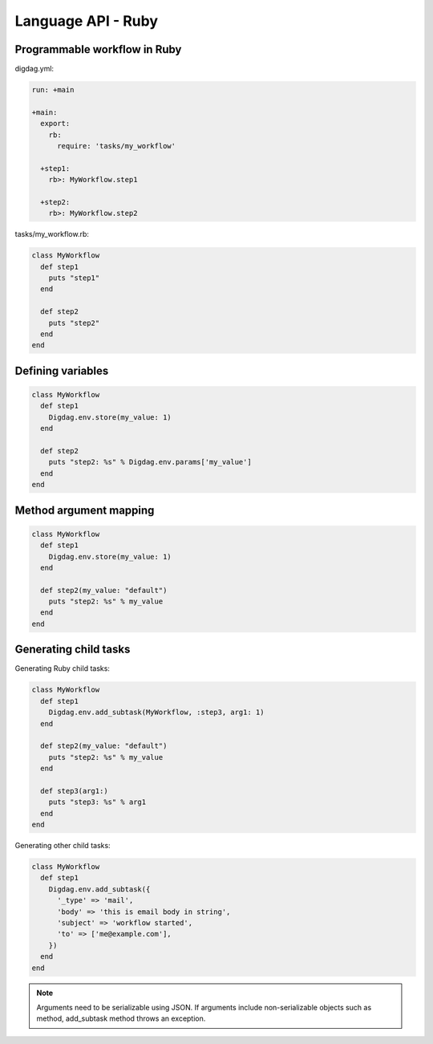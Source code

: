 Language API - Ruby
==================================

Programmable workflow in Ruby
----------------------------------

digdag.yml:

.. code-block:: yaml

    run: +main

    +main:
      export:
        rb:
          require: 'tasks/my_workflow'

      +step1:
        rb>: MyWorkflow.step1

      +step2:
        rb>: MyWorkflow.step2

tasks/my_workflow.rb:

.. code-block:: ruby

    class MyWorkflow
      def step1
        puts "step1"
      end

      def step2
        puts "step2"
      end
    end

Defining variables
----------------------------------

.. code-block:: ruby

    class MyWorkflow
      def step1
        Digdag.env.store(my_value: 1)
      end

      def step2
        puts "step2: %s" % Digdag.env.params['my_value']
      end
    end

Method argument mapping
----------------------------------

.. code-block:: ruby

    class MyWorkflow
      def step1
        Digdag.env.store(my_value: 1)
      end

      def step2(my_value: "default")
        puts "step2: %s" % my_value
      end
    end

Generating child tasks
----------------------------------

Generating Ruby child tasks:

.. code-block:: ruby

    class MyWorkflow
      def step1
        Digdag.env.add_subtask(MyWorkflow, :step3, arg1: 1)
      end

      def step2(my_value: "default")
        puts "step2: %s" % my_value
      end

      def step3(arg1:)
        puts "step3: %s" % arg1
      end
    end

Generating other child tasks:

.. code-block:: ruby

    class MyWorkflow
      def step1
        Digdag.env.add_subtask({
          '_type' => 'mail',
          'body' => 'this is email body in string',
          'subject' => 'workflow started',
          'to' => ['me@example.com'],
        })
      end
    end

.. note::

    Arguments need to be serializable using JSON. If arguments include non-serializable objects such as method, add_subtask method throws an exception.

